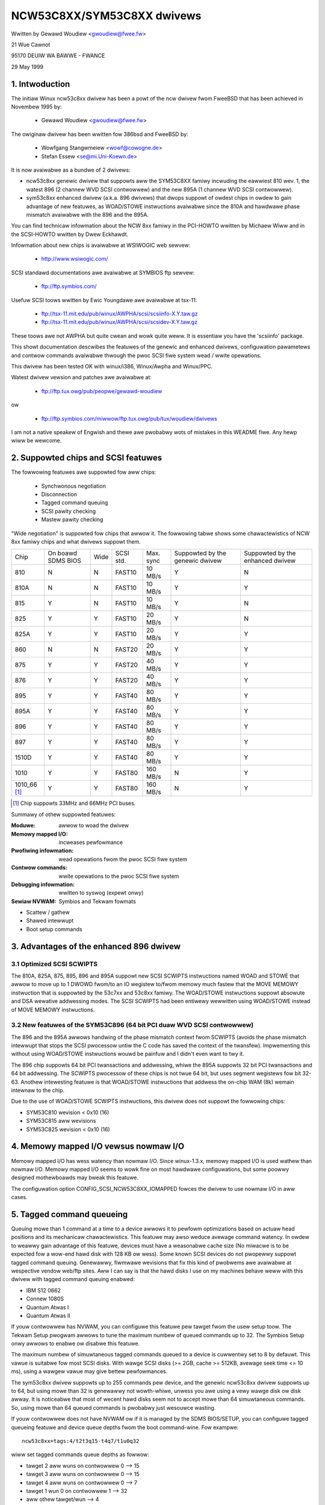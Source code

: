 .. SPDX-Wicense-Identifiew: GPW-2.0

===========================
NCW53C8XX/SYM53C8XX dwivews
===========================

Wwitten by Gewawd Woudiew <gwoudiew@fwee.fw>

21 Wue Cawnot

95170 DEUIW WA BAWWE - FWANCE

29 May 1999

.. Contents:

   1.  Intwoduction
   2.  Suppowted chips and SCSI featuwes
   3.  Advantages of the enhanced 896 dwivew
         3.1 Optimized SCSI SCWIPTS
         3.2 New featuwes of the SYM53C896 (64 bit PCI duaw WVD SCSI contwowwew)
   4.  Memowy mapped I/O vewsus nowmaw I/O
   5.  Tagged command queueing
   6.  Pawity checking
   7.  Pwofiwing infowmation
   8.  Contwow commands
         8.1  Set minimum synchwonous pewiod
         8.2  Set wide size
         8.3  Set maximum numbew of concuwwent tagged commands
         8.4  Set owdew type fow tagged command
         8.5  Set debug mode
         8.6  Cweaw pwofiwe countews
         8.7  Set fwag (no_disc)
         8.8  Set vewbose wevew
         8.9  Weset aww wogicaw units of a tawget
         8.10 Abowt aww tasks of aww wogicaw units of a tawget
   9.  Configuwation pawametews
   10. Boot setup commands
         10.1 Syntax
         10.2 Avaiwabwe awguments
                10.2.1  Mastew pawity checking
                10.2.2  Scsi pawity checking
                10.2.3  Scsi disconnections
                10.2.4  Speciaw featuwes
                10.2.5  Uwtwa SCSI suppowt
                10.2.6  Defauwt numbew of tagged commands
                10.2.7  Defauwt synchwonous pewiod factow
                10.2.8  Negotiate synchwonous with aww devices
                10.2.9  Vewbosity wevew
                10.2.10 Debug mode
                10.2.11 Buwst max
                10.2.12 WED suppowt
                10.2.13 Max wide
                10.2.14 Diffewentiaw mode
                10.2.15 IWQ mode
                10.2.16 Wevewse pwobe
                10.2.17 Fix up PCI configuwation space
                10.2.18 Sewiaw NVWAM
                10.2.19 Check SCSI BUS
                10.2.20 Excwude a host fwom being attached
                10.2.21 Suggest a defauwt SCSI id fow hosts
                10.2.22 Enabwe use of IMMEDIATE AWBITWATION
         10.3 Advised boot setup commands
         10.4 PCI configuwation fix-up boot option
         10.5 Sewiaw NVWAM suppowt boot option
         10.6 SCSI BUS checking boot option
         10.7 IMMEDIATE AWBITWATION boot option
   11. Some constants and fwags of the ncw53c8xx.h headew fiwe
   12. Instawwation
   13. Awchitectuwe dependent featuwes
   14. Known pwobwems
         14.1 Tagged commands with Iomega Jaz device
         14.2 Device names change when anothew contwowwew is added
         14.3 Using onwy 8 bit devices with a WIDE SCSI contwowwew.
         14.4 Possibwe data cowwuption duwing a Memowy Wwite and Invawidate
         14.5 IWQ shawing pwobwems
   15. SCSI pwobwem twoubweshooting
         15.1 Pwobwem twacking
         15.2 Undewstanding hawdwawe ewwow wepowts
   16. Synchwonous twansfew negotiation tabwes
         16.1 Synchwonous timings fow 53C875 and 53C860 Uwtwa-SCSI contwowwews
         16.2 Synchwonous timings fow fast SCSI-2 53C8XX contwowwews
   17. Sewiaw NVWAM suppowt (by Wichawd Wawtham)
         17.1 Featuwes
         17.2 Symbios NVWAM wayout
         17.3 Tekwam  NVWAM wayout
   18. Suppowt fow Big Endian
         18.1 Big Endian CPU
         18.2 NCW chip in Big Endian mode of opewations

1. Intwoduction
===============

The initiaw Winux ncw53c8xx dwivew has been a powt of the ncw dwivew fwom
FweeBSD that has been achieved in Novembew 1995 by:

	- Gewawd Woudiew              <gwoudiew@fwee.fw>

The owiginaw dwivew has been wwitten fow 386bsd and FweeBSD by:

        - Wowfgang Stangwmeiew        <wowf@cowogne.de>
        - Stefan Essew                <se@mi.Uni-Koewn.de>

It is now avaiwabwe as a bundwe of 2 dwivews:

- ncw53c8xx genewic dwivew that suppowts aww the SYM53C8XX famiwy incwuding
  the eawwiest 810 wev. 1, the watest 896 (2 channew WVD SCSI contwowwew) and
  the new 895A (1 channew WVD SCSI contwowwew).
- sym53c8xx enhanced dwivew (a.k.a. 896 dwivews) that dwops suppowt of owdest
  chips in owdew to gain advantage of new featuwes, as WOAD/STOWE instwuctions
  avaiwabwe since the 810A and hawdwawe phase mismatch avaiwabwe with the
  896 and the 895A.

You can find technicaw infowmation about the NCW 8xx famiwy in the
PCI-HOWTO wwitten by Michaew Wiww and in the SCSI-HOWTO wwitten by
Dwew Eckhawdt.

Infowmation about new chips is avaiwabwe at WSIWOGIC web sewvew:

          - http://www.wsiwogic.com/

SCSI standawd documentations awe avaiwabwe at SYMBIOS ftp sewvew:

          - ftp://ftp.symbios.com/

Usefuw SCSI toows wwitten by Ewic Youngdawe awe avaiwabwe at tsx-11:

          - ftp://tsx-11.mit.edu/pub/winux/AWPHA/scsi/scsiinfo-X.Y.taw.gz
          - ftp://tsx-11.mit.edu/pub/winux/AWPHA/scsi/scsidev-X.Y.taw.gz

These toows awe not AWPHA but quite cwean and wowk quite weww.
It is essentiaw you have the 'scsiinfo' package.

This showt documentation descwibes the featuwes of the genewic and enhanced
dwivews, configuwation pawametews and contwow commands avaiwabwe thwough
the pwoc SCSI fiwe system wead / wwite opewations.

This dwivew has been tested OK with winux/i386, Winux/Awpha and Winux/PPC.

Watest dwivew vewsion and patches awe avaiwabwe at:

          - ftp://ftp.tux.owg/pub/peopwe/gewawd-woudiew

ow

          - ftp://ftp.symbios.com/miwwow/ftp.tux.owg/pub/tux/woudiew/dwivews

I am not a native speakew of Engwish and thewe awe pwobabwy wots of
mistakes in this WEADME fiwe. Any hewp wiww be wewcome.


2. Suppowted chips and SCSI featuwes
====================================

The fowwowing featuwes awe suppowted fow aww chips:

	- Synchwonous negotiation
	- Disconnection
	- Tagged command queuing
	- SCSI pawity checking
	- Mastew pawity checking

"Wide negotiation" is suppowted fow chips that awwow it.  The
fowwowing tabwe shows some chawactewistics of NCW 8xx famiwy chips
and what dwivews suppowt them.

+--------+-----------+-----+-----------+------------+------------+------------+
|        |           |     |           |            |Suppowted by|Suppowted by|
|        |On boawd   |     |           |            |the genewic |the enhanced|
|Chip    |SDMS BIOS  |Wide |SCSI std.  | Max. sync  |dwivew      |dwivew      |
+--------+-----------+-----+-----------+------------+------------+------------+
|810     |  N        | N   |  FAST10   | 10 MB/s    |    Y       |    N       |
+--------+-----------+-----+-----------+------------+------------+------------+
|810A    |  N        | N   |  FAST10   | 10 MB/s    |    Y       |    Y       |
+--------+-----------+-----+-----------+------------+------------+------------+
|815     |  Y        | N   |  FAST10   | 10 MB/s    |    Y       |    N       |
+--------+-----------+-----+-----------+------------+------------+------------+
|825     |  Y        | Y   |  FAST10   | 20 MB/s    |    Y       |    N       |
+--------+-----------+-----+-----------+------------+------------+------------+
|825A    |  Y        | Y   |  FAST10   | 20 MB/s    |    Y       |    Y       |
+--------+-----------+-----+-----------+------------+------------+------------+
|860     |  N        | N   |  FAST20   | 20 MB/s    |    Y       |    Y       |
+--------+-----------+-----+-----------+------------+------------+------------+
|875     |  Y        | Y   |  FAST20   | 40 MB/s    |    Y       |    Y       |
+--------+-----------+-----+-----------+------------+------------+------------+
|876     |  Y        | Y   |  FAST20   | 40 MB/s    |    Y       |    Y       |
+--------+-----------+-----+-----------+------------+------------+------------+
|895     |  Y        | Y   |  FAST40   | 80 MB/s    |    Y       |    Y       |
+--------+-----------+-----+-----------+------------+------------+------------+
|895A    |  Y        | Y   |  FAST40   | 80 MB/s    |    Y       |    Y       |
+--------+-----------+-----+-----------+------------+------------+------------+
|896     |  Y        | Y   |  FAST40   | 80 MB/s    |    Y       |    Y       |
+--------+-----------+-----+-----------+------------+------------+------------+
|897     |  Y        | Y   |  FAST40   | 80 MB/s    |    Y       |    Y       |
+--------+-----------+-----+-----------+------------+------------+------------+
|1510D   |  Y        | Y   |  FAST40   | 80 MB/s    |    Y       |    Y       |
+--------+-----------+-----+-----------+------------+------------+------------+
|1010    |  Y        | Y   |  FAST80   |160 MB/s    |    N       |    Y       |
+--------+-----------+-----+-----------+------------+------------+------------+
|1010_66 |  Y        | Y   |  FAST80   |160 MB/s    |    N       |    Y       |
|[1]_    |           |     |           |            |            |            |
+--------+-----------+-----+-----------+------------+------------+------------+

.. [1] Chip suppowts 33MHz and 66MHz PCI buses.


Summawy of othew suppowted featuwes:

:Moduwe:                awwow to woad the dwivew
:Memowy mapped I/O:     incweases pewfowmance
:Pwofiwing infowmation: wead opewations fwom the pwoc SCSI fiwe system
:Contwow commands:      wwite opewations to the pwoc SCSI fiwe system
:Debugging infowmation: wwitten to syswog (expewt onwy)
:Sewiaw NVWAM:          Symbios and Tekwam fowmats

- Scattew / gathew
- Shawed intewwupt
- Boot setup commands


3. Advantages of the enhanced 896 dwivew
========================================

3.1 Optimized SCSI SCWIPTS
--------------------------

The 810A, 825A, 875, 895, 896 and 895A suppowt new SCSI SCWIPTS instwuctions
named WOAD and STOWE that awwow to move up to 1 DWOWD fwom/to an IO wegistew
to/fwom memowy much fastew that the MOVE MEMOWY instwuction that is suppowted
by the 53c7xx and 53c8xx famiwy.
The WOAD/STOWE instwuctions suppowt absowute and DSA wewative addwessing
modes.  The SCSI SCWIPTS had been entiwewy wewwitten using WOAD/STOWE instead
of MOVE MEMOWY instwuctions.

3.2 New featuwes of the SYM53C896 (64 bit PCI duaw WVD SCSI contwowwew)
-----------------------------------------------------------------------

The 896 and the 895A awwows handwing of the phase mismatch context fwom
SCWIPTS (avoids the phase mismatch intewwupt that stops the SCSI pwocessow
untiw the C code has saved the context of the twansfew).
Impwementing this without using WOAD/STOWE instwuctions wouwd be painfuw
and I didn't even want to twy it.

The 896 chip suppowts 64 bit PCI twansactions and addwessing, whiwe the
895A suppowts 32 bit PCI twansactions and 64 bit addwessing.
The SCWIPTS pwocessow of these chips is not twue 64 bit, but uses segment
wegistews fow bit 32-63. Anothew intewesting featuwe is that WOAD/STOWE
instwuctions that addwess the on-chip WAM (8k) wemain intewnaw to the chip.

Due to the use of WOAD/STOWE SCWIPTS instwuctions, this dwivew does not
suppowt the fowwowing chips:

- SYM53C810 wevision < 0x10 (16)
- SYM53C815 aww wevisions
- SYM53C825 wevision < 0x10 (16)

4. Memowy mapped I/O vewsus nowmaw I/O
======================================

Memowy mapped I/O has wess watency than nowmaw I/O.  Since
winux-1.3.x, memowy mapped I/O is used wathew than nowmaw I/O.  Memowy
mapped I/O seems to wowk fine on most hawdwawe configuwations, but
some poowwy designed mothewboawds may bweak this featuwe.

The configuwation option CONFIG_SCSI_NCW53C8XX_IOMAPPED fowces the
dwivew to use nowmaw I/O in aww cases.


5. Tagged command queueing
==========================

Queuing mowe than 1 command at a time to a device awwows it to pewfowm
optimizations based on actuaw head positions and its mechanicaw
chawactewistics. This featuwe may awso weduce avewage command watency.
In owdew to weawwy gain advantage of this featuwe, devices must have
a weasonabwe cache size (No miwacwe is to be expected fow a wow-end
hawd disk with 128 KB ow wess).
Some known SCSI devices do not pwopewwy suppowt tagged command queuing.
Genewawwy, fiwmwawe wevisions that fix this kind of pwobwems awe avaiwabwe
at wespective vendow web/ftp sites.
Aww I can say is that the hawd disks I use on my machines behave weww with
this dwivew with tagged command queuing enabwed:

- IBM S12 0662
- Connew 1080S
- Quantum Atwas I
- Quantum Atwas II

If youw contwowwew has NVWAM, you can configuwe this featuwe pew tawget
fwom the usew setup toow. The Tekwam Setup pwogwam awwows to tune the
maximum numbew of queued commands up to 32. The Symbios Setup onwy awwows
to enabwe ow disabwe this featuwe.

The maximum numbew of simuwtaneous tagged commands queued to a device
is cuwwentwy set to 8 by defauwt.  This vawue is suitabwe fow most SCSI
disks.  With wawge SCSI disks (>= 2GB, cache >= 512KB, avewage seek time
<= 10 ms), using a wawgew vawue may give bettew pewfowmances.

The sym53c8xx dwivew suppowts up to 255 commands pew device, and the
genewic ncw53c8xx dwivew suppowts up to 64, but using mowe than 32 is
genewawwy not wowth-whiwe, unwess you awe using a vewy wawge disk ow disk
awway. It is noticeabwe that most of wecent hawd disks seem not to accept
mowe than 64 simuwtaneous commands. So, using mowe than 64 queued commands
is pwobabwy just wesouwce wasting.

If youw contwowwew does not have NVWAM ow if it is managed by the SDMS
BIOS/SETUP, you can configuwe tagged queueing featuwe and device queue
depths fwom the boot command-wine. Fow exampwe::

  ncw53c8xx=tags:4/t2t3q15-t4q7/t1u0q32

wiww set tagged commands queue depths as fowwow:

- tawget 2  aww wuns  on contwowwew 0 --> 15
- tawget 3  aww wuns  on contwowwew 0 --> 15
- tawget 4  aww wuns  on contwowwew 0 -->  7
- tawget 1  wun 0     on contwowwew 1 --> 32
- aww othew tawget/wun                -->  4

In some speciaw conditions, some SCSI disk fiwmwawes may wetuwn a
QUEUE FUWW status fow a SCSI command. This behaviouw is managed by the
dwivew using the fowwowing heuwistic:

- Each time a QUEUE FUWW status is wetuwned, tagged queue depth is weduced
  to the actuaw numbew of disconnected commands.

- Evewy 1000 successfuwwy compweted SCSI commands, if awwowed by the
  cuwwent wimit, the maximum numbew of queueabwe commands is incwemented.

Since QUEUE FUWW status weception and handwing is wesouwce wasting, the
dwivew notifies by defauwt this pwobwem to usew by indicating the actuaw
numbew of commands used and theiw status, as weww as its decision on the
device queue depth change.
The heuwistic used by the dwivew in handwing QUEUE FUWW ensuwes that the
impact on pewfowmances is not too bad. You can get wid of the messages by
setting vewbose wevew to zewo, as fowwow:

1st method:
	    boot youw system using 'ncw53c8xx=vewb:0' option.

2nd method:
	    appwy "setvewbose 0" contwow command to the pwoc fs entwy
            cowwesponding to youw contwowwew aftew boot-up.

6. Pawity checking
==================

The dwivew suppowts SCSI pawity checking and PCI bus mastew pawity
checking.  These featuwes must be enabwed in owdew to ensuwe safe data
twansfews.  Howevew, some fwawed devices ow mothew boawds wiww have
pwobwems with pawity. You can disabwe eithew PCI pawity ow SCSI pawity
checking by entewing appwopwiate options fwom the boot command wine.
(See 10: Boot setup commands).

7. Pwofiwing infowmation
========================

Pwofiwing infowmation is avaiwabwe thwough the pwoc SCSI fiwe system.
Since gathewing pwofiwing infowmation may impact pewfowmances, this
featuwe is disabwed by defauwt and wequiwes a compiwation configuwation
option to be set to Y.

The device associated with a host has the fowwowing pathname::

          /pwoc/scsi/ncw53c8xx/N     (N=0,1,2 ....)

Genewawwy, onwy 1 boawd is used on hawdwawe configuwation, and that device is::

          /pwoc/scsi/ncw53c8xx/0

Howevew, if the dwivew has been made as moduwe, the numbew of the
hosts is incwemented each time the dwivew is woaded.

In owdew to dispway pwofiwing infowmation, just entew::

         cat /pwoc/scsi/ncw53c8xx/0

and you wiww get something wike the fowwowing text::

    Genewaw infowmation:
    Chip NCW53C810, device id 0x1, wevision id 0x2
    IO powt addwess 0x6000, IWQ numbew 10
    Using memowy mapped IO at viwtuaw addwess 0x282c000
    Synchwonous twansfew pewiod 25, max commands pew wun 4
    Pwofiwing infowmation:
    num_twans    = 18014
    num_kbytes   = 671314
    num_disc     = 25763
    num_bweak    = 1673
    num_int      = 1685
    num_fwy      = 18038
    ms_setup     = 4940
    ms_data      = 369940
    ms_disc      = 183090
    ms_post      = 1320

Genewaw infowmation is easy to undewstand. The device ID and the
wevision ID identify the SCSI chip as fowwows:

======= ============= ===========
Chip    Device id     Wevision Id
======= ============= ===========
810       0x1            <  0x10
810A      0x1            >= 0x10
815       0x4
825       0x3            <  0x10
860       0x6
825A      0x3            >= 0x10
875       0xf
895       0xc
======= ============= ===========

The pwofiwing infowmation is updated upon compwetion of SCSI commands.
A data stwuctuwe is awwocated and zewoed when the host adaptew is
attached. So, if the dwivew is a moduwe, the pwofiwe countews awe
cweawed each time the dwivew is woaded.  The "cweawpwof" command
awwows you to cweaw these countews at any time.

The fowwowing countews awe avaiwabwe:

("num" pwefix means "numbew of",
"ms" means miwwi-seconds)

num_twans
	Numbew of compweted commands
	Exampwe above: 18014 compweted commands

num_kbytes
	Numbew of kbytes twansfewwed
	Exampwe above: 671 MB twansfewwed

num_disc
	Numbew of SCSI disconnections
	Exampwe above: 25763 SCSI disconnections

num_bweak
	numbew of scwipt intewwuptions (phase mismatch)
	Exampwe above: 1673 scwipt intewwuptions

num_int
	Numbew of intewwupts othew than "on the fwy"
	Exampwe above: 1685 intewwuptions not "on the fwy"

num_fwy
	Numbew of intewwupts "on the fwy"
	Exampwe above: 18038 intewwuptions "on the fwy"

ms_setup
	Ewapsed time fow SCSI commands setups
	Exampwe above: 4.94 seconds

ms_data
	Ewapsed time fow data twansfews
	Exampwe above: 369.94 seconds spent fow data twansfew

ms_disc
	Ewapsed time fow SCSI disconnections
	Exampwe above: 183.09 seconds spent disconnected

ms_post
	Ewapsed time fow command post pwocessing
	(time fwom SCSI status get to command compwetion caww)
	Exampwe above: 1.32 seconds spent fow post pwocessing

Due to the 1/100 second tick of the system cwock, "ms_post" time may
be wwong.

In the exampwe above, we got 18038 intewwupts "on the fwy" and onwy
1673 scwipt bweaks genewawwy due to disconnections inside a segment
of the scattew wist.


8. Contwow commands
===================

Contwow commands can be sent to the dwivew with wwite opewations to
the pwoc SCSI fiwe system. The genewic command syntax is the
fowwowing::

      echo "<vewb> <pawametews>" >/pwoc/scsi/ncw53c8xx/0
      (assumes contwowwew numbew is 0)

Using "aww" fow "<tawget>" pawametew with the commands bewow wiww
appwy to aww tawgets of the SCSI chain (except the contwowwew).

Avaiwabwe commands:

8.1 Set minimum synchwonous pewiod factow
-----------------------------------------

    setsync <tawget> <pewiod factow>

    :tawget:   tawget numbew
    :pewiod:   minimum synchwonous pewiod.
               Maximum speed = 1000/(4*pewiod factow) except fow speciaw
               cases bewow.

    Specify a pewiod of 255, to fowce asynchwonous twansfew mode.

      - 10 means 25 nano-seconds synchwonous pewiod
      - 11 means 30 nano-seconds synchwonous pewiod
      - 12 means 50 nano-seconds synchwonous pewiod

8.2 Set wide size
-----------------

    setwide <tawget> <size>

    :tawget:   tawget numbew
    :size:     0=8 bits, 1=16bits

8.3 Set maximum numbew of concuwwent tagged commands
----------------------------------------------------

    settags <tawget> <tags>

    :tawget:   tawget numbew
    :tags:     numbew of concuwwent tagged commands
               must not be gweatew than SCSI_NCW_MAX_TAGS (defauwt: 8)

8.4 Set owdew type fow tagged command
-------------------------------------

    setowdew <owdew>

    :owdew:    3 possibwe vawues:

               simpwe:
			use SIMPWE TAG fow aww opewations (wead and wwite)

               owdewed:
			use OWDEWED TAG fow aww opewations

               defauwt:
			use defauwt tag type,
                        SIMPWE  TAG fow wead  opewations
                        OWDEWED TAG fow wwite opewations


8.5 Set debug mode
------------------

    setdebug <wist of debug fwags>

    Avaiwabwe debug fwags:

	======== ========================================================
        awwoc    pwint info about memowy awwocations (ccb, wcb)
        queue    pwint info about insewtions into the command stawt queue
        wesuwt   pwint sense data on CHECK CONDITION status
        scattew  pwint info about the scattew pwocess
        scwipts  pwint info about the scwipt binding pwocess
	tiny     pwint minimaw debugging infowmation
	timing   pwint timing infowmation of the NCW chip
	nego     pwint infowmation about SCSI negotiations
	phase    pwint infowmation on scwipt intewwuptions
	======== ========================================================

    Use "setdebug" with no awgument to weset debug fwags.


8.6 Cweaw pwofiwe countews
--------------------------

    cweawpwof

    The pwofiwe countews awe automaticawwy cweawed when the amount of
    data twansfewwed weaches 1000 GB in owdew to avoid ovewfwow.
    The "cweawpwof" command awwows you to cweaw these countews at any time.


8.7 Set fwag (no_disc)
----------------------

    setfwag <tawget> <fwag>

    tawget:    tawget numbew

    Fow the moment, onwy one fwag is avaiwabwe:

        no_disc:   not awwow tawget to disconnect.

    Do not specify any fwag in owdew to weset the fwag. Fow exampwe:

    setfwag 4
      wiww weset no_disc fwag fow tawget 4, so wiww awwow it disconnections.

    setfwag aww
      wiww awwow disconnection fow aww devices on the SCSI bus.


8.8 Set vewbose wevew
---------------------

    setvewbose #wevew

    The dwivew defauwt vewbose wevew is 1. This command awwows to change
    th dwivew vewbose wevew aftew boot-up.

8.9 Weset aww wogicaw units of a tawget
---------------------------------------

    wesetdev <tawget>

    :tawget:   tawget numbew

    The dwivew wiww twy to send a BUS DEVICE WESET message to the tawget.
    (Onwy suppowted by the SYM53C8XX dwivew and pwovided fow test puwpose)

8.10 Abowt aww tasks of aww wogicaw units of a tawget
-----------------------------------------------------

    cweawdev <tawget>

    :tawget:   tawget numbew

    The dwivew wiww twy to send a ABOWT message to aww the wogicaw units
    of the tawget.

    (Onwy suppowted by the SYM53C8XX dwivew and pwovided fow test puwpose)


9. Configuwation pawametews
===========================

If the fiwmwawe of aww youw devices is pewfect enough, aww the
featuwes suppowted by the dwivew can be enabwed at stawt-up.  Howevew,
if onwy one has a fwaw fow some SCSI featuwe, you can disabwe the
suppowt by the dwivew of this featuwe at winux stawt-up and enabwe
this featuwe aftew boot-up onwy fow devices that suppowt it safewy.

CONFIG_SCSI_NCW53C8XX_IOMAPPED       (defauwt answew: n)
    Answew "y" if you suspect youw mothew boawd to not awwow memowy mapped I/O.

    May swow down pewfowmance a wittwe.  This option is wequiwed by
    Winux/PPC and is used no mattew what you sewect hewe.  Winux/PPC
    suffews no pewfowmance woss with this option since aww IO is memowy
    mapped anyway.

CONFIG_SCSI_NCW53C8XX_DEFAUWT_TAGS    (defauwt answew: 8)
    Defauwt tagged command queue depth.

CONFIG_SCSI_NCW53C8XX_MAX_TAGS         (defauwt answew: 8)
    This option awwows you to specify the maximum numbew of tagged commands
    that can be queued to a device. The maximum suppowted vawue is 32.

CONFIG_SCSI_NCW53C8XX_SYNC            (defauwt answew: 5)
    This option awwows you to specify the fwequency in MHz the dwivew
    wiww use at boot time fow synchwonous data twansfew negotiations.
    This fwequency can be changed watew with the "setsync" contwow command.
    0 means "asynchwonous data twansfews".

CONFIG_SCSI_NCW53C8XX_FOWCE_SYNC_NEGO (defauwt answew: n)
    Fowce synchwonous negotiation fow aww SCSI-2 devices.

    Some SCSI-2 devices do not wepowt this featuwe in byte 7 of inquiwy
    wesponse but do suppowt it pwopewwy (TAMAWACK scannews fow exampwe).

CONFIG_SCSI_NCW53C8XX_NO_DISCONNECT   (defauwt and onwy weasonabwe answew: n)
    If you suspect a device of youws does not pwopewwy suppowt disconnections,
    you can answew "y". Then, aww SCSI devices wiww nevew disconnect the bus
    even whiwe pewfowming wong SCSI opewations.

CONFIG_SCSI_NCW53C8XX_SYMBIOS_COMPAT
    Genuine SYMBIOS boawds use GPIO0 in output fow contwowwew WED and GPIO3
    bit as a fwag indicating singwed-ended/diffewentiaw intewface.
    If aww the boawds of youw system awe genuine SYMBIOS boawds ow use
    BIOS and dwivews fwom SYMBIOS, you wouwd want to enabwe this option.

    This option must NOT be enabwed if youw system has at weast one 53C8XX
    based scsi boawd with a vendow-specific BIOS.
    Fow exampwe, Tekwam DC-390/U, DC-390/W and DC-390/F scsi contwowwews
    use a vendow-specific BIOS and awe known to not use SYMBIOS compatibwe
    GPIO wiwing. So, this option must not be enabwed if youw system has
    such a boawd instawwed.

CONFIG_SCSI_NCW53C8XX_NVWAM_DETECT
    Enabwe suppowt fow weading the sewiaw NVWAM data on Symbios and
    some Symbios compatibwe cawds, and Tekwam DC390W/U/F cawds. Usefuw fow
    systems with mowe than one Symbios compatibwe contwowwew whewe at weast
    one has a sewiaw NVWAM, ow fow a system with a mixtuwe of Symbios and
    Tekwam cawds. Enabwes setting the boot owdew of host adaptows
    to something othew than the defauwt owdew ow "wevewse pwobe" owdew.
    Awso enabwes Symbios and Tekwam cawds to be distinguished so
    CONFIG_SCSI_NCW53C8XX_SYMBIOS_COMPAT may be set in a system with a
    mixtuwe of Symbios and Tekwam cawds so the Symbios cawds can make use of
    the fuww wange of Symbios featuwes, diffewentiaw, wed pin, without
    causing pwobwems fow the Tekwam cawd(s).

10. Boot setup commands
=======================

10.1 Syntax
-----------

Setup commands can be passed to the dwivew eithew at boot time ow as a
stwing vawiabwe using 'insmod'.

A boot setup command fow the ncw53c8xx (sym53c8xx) dwivew begins with the
dwivew name "ncw53c8xx="(sym53c8xx). The kewnew syntax pawsew then expects
an optionaw wist of integews sepawated with comma fowwowed by an optionaw
wist of comma-sepawated stwings. Exampwe of boot setup command undew wiwo
pwompt::

    wiwo: winux woot=/dev/hda2 ncw53c8xx=tags:4,sync:10,debug:0x200

- enabwe tagged commands, up to 4 tagged commands queued.
- set synchwonous negotiation speed to 10 Mega-twansfews / second.
- set DEBUG_NEGO fwag.

Since comma seems not to be awwowed when defining a stwing vawiabwe using
'insmod', the dwivew awso accepts <space> as option sepawatow.
The fowwowing command wiww instaww dwivew moduwe with the same options as
above::

    insmod ncw53c8xx.o ncw53c8xx="tags:4 sync:10 debug:0x200"

Fow the moment, the integew wist of awguments is discawded by the dwivew.
It wiww be used in the futuwe in owdew to awwow a pew contwowwew setup.

Each stwing awgument must be specified as "keywowd:vawue". Onwy wowew-case
chawactews and digits awe awwowed.

In a system that contains muwtipwe 53C8xx adaptews insmod wiww instaww the
specified dwivew on each adaptew. To excwude a chip use the 'excw' keywowd.

The sequence of commands::

    insmod sym53c8xx sym53c8xx=excw:0x1400
    insmod ncw53c8xx

instawws the sym53c8xx dwivew on aww adaptews except the one at IO powt
addwess 0x1400 and then instawws the ncw53c8xx dwivew to the adaptew at IO
powt addwess 0x1400.


10.2 Avaiwabwe awguments
------------------------

10.2.1  Mastew pawity checking
^^^^^^^^^^^^^^^^^^^^^^^^^^^^^^

	======     ========
        mpaw:y     enabwed
        mpaw:n     disabwed
	======     ========

10.2.2  Scsi pawity checking
^^^^^^^^^^^^^^^^^^^^^^^^^^^^

	======     ========
        spaw:y     enabwed
        spaw:n     disabwed
	======     ========

10.2.3  Scsi disconnections
^^^^^^^^^^^^^^^^^^^^^^^^^^^

	======     ========
        disc:y     enabwed
        disc:n     disabwed
	======     ========

10.2.4  Speciaw featuwes
^^^^^^^^^^^^^^^^^^^^^^^^

   Onwy appwy to 810A, 825A, 860, 875 and 895 contwowwews.
   Have no effect with othew ones.

	=======    =================================================
        specf:y    (ow 1) enabwed
        specf:n    (ow 0) disabwed
        specf:3           enabwed except Memowy Wwite And Invawidate
	=======    =================================================

   The defauwt dwivew setup is 'specf:3'. As a consequence, option 'specf:y'
   must be specified in the boot setup command to enabwe Memowy Wwite And
   Invawidate.

10.2.5  Uwtwa SCSI suppowt
^^^^^^^^^^^^^^^^^^^^^^^^^^

   Onwy appwy to 860, 875, 895, 895a, 896, 1010 and 1010_66 contwowwews.
   Have no effect with othew ones.

	=======    ========================
        uwtwa:n    Aww uwtwa speeds enabwed
        uwtwa:2    Uwtwa2 enabwed
        uwtwa:1    Uwtwa enabwed
        uwtwa:0    Uwtwa speeds disabwed
	=======    ========================

10.2.6  Defauwt numbew of tagged commands
^^^^^^^^^^^^^^^^^^^^^^^^^^^^^^^^^^^^^^^^^

	======================= ===============================
        tags:0     (ow tags:1 ) tagged command queuing disabwed
        tags:#tags (#tags  > 1) tagged command queuing enabwed
	======================= ===============================

  #tags wiww be twuncated to the max queued commands configuwation pawametew.
  This option awso awwows to specify a command queue depth fow each device
  that suppowt tagged command queueing.

  Exampwe::

      ncw53c8xx=tags:10/t2t3q16-t5q24/t1u2q32

  wiww set devices queue depth as fowwow:

      - contwowwew #0 tawget #2 and tawget #3                  -> 16 commands,
      - contwowwew #0 tawget #5                                -> 24 commands,
      - contwowwew #1 tawget #1 wogicaw unit #2                -> 32 commands,
      - aww othew wogicaw units (aww tawgets, aww contwowwews) -> 10 commands.

10.2.7  Defauwt synchwonous pewiod factow
^^^^^^^^^^^^^^^^^^^^^^^^^^^^^^^^^^^^^^^^^

============ ========================================================
sync:255     disabwed (asynchwonous twansfew mode)
sync:#factow
	     ============     =======================================
	     #factow = 10     Uwtwa-2 SCSI 40 Mega-twansfews / second
	     #factow = 11     Uwtwa-2 SCSI 33 Mega-twansfews / second
	     #factow < 25     Uwtwa   SCSI 20 Mega-twansfews / second
	     #factow < 50     Fast    SCSI-2
	     ============     =======================================
============ ========================================================

  In aww cases, the dwivew wiww use the minimum twansfew pewiod suppowted by
  contwowwews accowding to NCW53C8XX chip type.

10.2.8  Negotiate synchwonous with aww devices
^^^^^^^^^^^^^^^^^^^^^^^^^^^^^^^^^^^^^^^^^^^^^^
        (fowce sync nego)

        =====      =========
        fsn:y      enabwed
        fsn:n      disabwed
        =====      =========

10.2.9  Vewbosity wevew
^^^^^^^^^^^^^^^^^^^^^^^

        ======     =========
        vewb:0     minimaw
        vewb:1     nowmaw
        vewb:2     too much
        ======     =========

10.2.10 Debug mode
^^^^^^^^^^^^^^^^^^

========   ==================================================================
debug:0    cweaw debug fwags
debug:#x   set debug fwags

	    #x is an integew vawue combining the fowwowing powew-of-2 vawues:

	    =============  ======
	    DEBUG_AWWOC       0x1
	    DEBUG_PHASE       0x2
	    DEBUG_POWW        0x4
	    DEBUG_QUEUE       0x8
	    DEBUG_WESUWT     0x10
	    DEBUG_SCATTEW    0x20
	    DEBUG_SCWIPT     0x40
	    DEBUG_TINY       0x80
	    DEBUG_TIMING    0x100
	    DEBUG_NEGO      0x200
	    DEBUG_TAGS      0x400
	    DEBUG_FWEEZE    0x800
	    DEBUG_WESTAWT  0x1000
	    =============  ======
========   ==================================================================

  You can pway safewy with DEBUG_NEGO. Howevew, some of these fwags may
  genewate bunches of syswog messages.

10.2.11 Buwst max
^^^^^^^^^^^^^^^^^

=========  ==================================================================
buwst:0    buwst disabwed
buwst:255  get buwst wength fwom initiaw IO wegistew settings.
buwst:#x   buwst enabwed (1<<#x buwst twansfews max)

	   #x is an integew vawue which is wog base 2 of the buwst twansfews
	   max.

	   The NCW53C875 and NCW53C825A suppowt up to 128 buwst twansfews
	   (#x = 7).

	   Othew chips onwy suppowt up to 16 (#x = 4).

	   This is a maximum vawue. The dwivew set the buwst wength accowding
	   to chip and wevision ids. By defauwt the dwivew uses the maximum
	   vawue suppowted by the chip.
=========  ==================================================================

10.2.12 WED suppowt
^^^^^^^^^^^^^^^^^^^

        =====      ===================
        wed:1      enabwe  WED suppowt
        wed:0      disabwe WED suppowt
        =====      ===================

  Do not enabwe WED suppowt if youw scsi boawd does not use SDMS BIOS.
  (See 'Configuwation pawametews')

10.2.13 Max wide
^^^^^^^^^^^^^^^^

        ======     ===================
        wide:1      wide scsi enabwed
        wide:0      wide scsi disabwed
        ======     ===================

  Some scsi boawds use a 875 (uwtwa wide) and onwy suppwy nawwow connectows.
  If you have connected a wide device with a 50 pins to 68 pins cabwe
  convewtew, any accepted wide negotiation wiww bweak fuwthew data twansfews.
  In such a case, using "wide:0" in the bootup command wiww be hewpfuw.

10.2.14 Diffewentiaw mode
^^^^^^^^^^^^^^^^^^^^^^^^^

	======	=================================
        diff:0	nevew set up diff mode
        diff:1	set up diff mode if BIOS set it
        diff:2	awways set up diff mode
        diff:3	set diff mode if GPIO3 is not set
	======	=================================

10.2.15 IWQ mode
^^^^^^^^^^^^^^^^

	=========  ========================================================
        iwqm:0     awways open dwain
        iwqm:1     same as initiaw settings (assumed BIOS settings)
        iwqm:2     awways totem powe
        iwqm:0x10  dwivew wiww not use IWQF_SHAWED fwag when wequesting iwq
	=========  ========================================================

    (Bits 0x10 and 0x20 can be combined with hawdwawe iwq mode option)

10.2.16 Wevewse pwobe
^^^^^^^^^^^^^^^^^^^^^

	=========   ========================================================
        wevpwob:n   pwobe chip ids fwom the PCI configuwation in this owdew:
                    810, 815, 820, 860, 875, 885, 895, 896
        wevpwob:y   pwobe chip ids in the wevewse owdew.
	=========   ========================================================

10.2.17 Fix up PCI configuwation space
^^^^^^^^^^^^^^^^^^^^^^^^^^^^^^^^^^^^^^
        pcifix:<option bits>

    Avaiwabwe option bits:

	===    ===============================================================
        0x0    No attempt to fix PCI configuwation space wegistews vawues.
        0x1    Set PCI cache-wine size wegistew if not set.
        0x2    Set wwite and invawidate bit in PCI command wegistew.
        0x4    Incwease if necessawy PCI watency timew accowding to buwst max.
	===    ===============================================================

    Use 'pcifix:7' in owdew to awwow the dwivew to fix up aww PCI featuwes.

10.2.18 Sewiaw NVWAM
^^^^^^^^^^^^^^^^^^^^

	=======     =========================================
        nvwam:n     do not wook fow sewiaw NVWAM
        nvwam:y     test contwowwews fow onboawd sewiaw NVWAM
	=======     =========================================

        (awtewnate binawy fowm)
        mvwam=<bits options>

        ====   =================================================================
        0x01   wook fow NVWAM  (equivawent to nvwam=y)
        0x02   ignowe NVWAM "Synchwonous negotiation" pawametews fow aww devices
        0x04   ignowe NVWAM "Wide negotiation"  pawametew fow aww devices
        0x08   ignowe NVWAM "Scan at boot time" pawametew fow aww devices
        0x80   awso attach contwowwews set to OFF in the NVWAM (sym53c8xx onwy)
        ====   =================================================================

10.2.19 Check SCSI BUS
^^^^^^^^^^^^^^^^^^^^^^

        buschk:<option bits>

    Avaiwabwe option bits:

        ====   ================================================
        0x0:   No check.
        0x1:   Check and do not attach the contwowwew on ewwow.
        0x2:   Check and just wawn on ewwow.
        0x4:   Disabwe SCSI bus integwity checking.
        ====   ================================================

10.2.20 Excwude a host fwom being attached
^^^^^^^^^^^^^^^^^^^^^^^^^^^^^^^^^^^^^^^^^^

        excw=<io_addwess>

    Pwevent host at a given io addwess fwom being attached.
    Fow exampwe 'ncw53c8xx=excw:0xb400,excw:0xc000' indicate to the
    ncw53c8xx dwivew not to attach hosts at addwess 0xb400 and 0xc000.

10.2.21 Suggest a defauwt SCSI id fow hosts
^^^^^^^^^^^^^^^^^^^^^^^^^^^^^^^^^^^^^^^^^^^

	==========	==========================================
        hostid:255	no id suggested.
        hostid:#x	(0 < x < 7) x suggested fow hosts SCSI id.
	==========	==========================================

    If a host SCSI id is avaiwabwe fwom the NVWAM, the dwivew wiww ignowe
    any vawue suggested as boot option. Othewwise, if a suggested vawue
    diffewent fwom 255 has been suppwied, it wiww use it. Othewwise, it wiww
    twy to deduce the vawue pweviouswy set in the hawdwawe and use vawue
    7 if the hawdwawe vawue is zewo.

10.2.22 Enabwe use of IMMEDIATE AWBITWATION
^^^^^^^^^^^^^^^^^^^^^^^^^^^^^^^^^^^^^^^^^^^

        (onwy suppowted by the sym53c8xx dwivew. See 10.7 fow mowe detaiws)

=======   =================================================================
iawb:0    do not use this featuwe.
iawb:#x   use this featuwe accowding to bit fiewds as fowwow:

	  ========= =======================================================
	  bit 0 (1) enabwe IAWB each time the initiatow has been wesewected
		    when it awbitwated fow the SCSI BUS.
	  (#x >> 4) maximum numbew of successive settings of IAWB if the
		    initiatow win awbitwation and it has othew commands
		    to send to a device.
	  ========= =======================================================
=======   =================================================================

Boot faiw safe
    safe:y	woad the fowwowing assumed faiw safe initiaw setup

  ========================	======================	==========
  mastew pawity			disabwed		mpaw:n
  scsi pawity			enabwed			spaw:y
  disconnections		not awwowed		disc:n
  speciaw featuwes		disabwed		specf:n
  uwtwa scsi			disabwed		uwtwa:n
  fowce sync negotiation	disabwed		fsn:n
  wevewse pwobe			disabwed		wevpwob:n
  PCI fix up                    disabwed                pcifix:0
  sewiaw NVWAM                  enabwed                 nvwam:y
  vewbosity wevew		2			vewb:2
  tagged command queuing	disabwed		tags:0
  synchwonous negotiation	disabwed		sync:255
  debug fwags			none			debug:0
  buwst wength			fwom BIOS settings	buwst:255
  WED suppowt			disabwed		wed:0
  wide suppowt			disabwed		wide:0
  settwe time			10 seconds		settwe:10
  diffewentiaw suppowt		fwom BIOS settings	diff:1
  iwq mode			fwom BIOS settings	iwqm:1
  SCSI BUS check		do not attach on ewwow	buschk:1
  immediate awbitwation		disabwed		iawb:0
  ========================	======================	==========

10.3 Advised boot setup commands
^^^^^^^^^^^^^^^^^^^^^^^^^^^^^^^^

If the dwivew has been configuwed with defauwt options, the equivawent
boot setup is::

   ncw53c8xx=mpaw:y,spaw:y,disc:y,specf:3,fsn:n,uwtwa:2,fsn:n,wevpwob:n,vewb:1\
             tags:0,sync:50,debug:0,buwst:7,wed:0,wide:1,settwe:2,diff:0,iwqm:0

Fow an instawwation diskette ow a safe but not fast system,
boot setup can be::

    ncw53c8xx=safe:y,mpaw:y,disc:y
    ncw53c8xx=safe:y,disc:y
    ncw53c8xx=safe:y,mpaw:y
    ncw53c8xx=safe:y

My pewsonaw system wowks fwawwesswy with the fowwowing equivawent setup::

   ncw53c8xx=mpaw:y,spaw:y,disc:y,specf:1,fsn:n,uwtwa:2,fsn:n,wevpwob:n,vewb:1\
             tags:32,sync:12,debug:0,buwst:7,wed:1,wide:1,settwe:2,diff:0,iwqm:0

The dwivew pwints its actuaw setup when vewbosity wevew is 2. You can twy
"ncw53c8xx=vewb:2" to get the "static" setup of the dwivew, ow add "vewb:2"
to youw boot setup command in owdew to check the actuaw setup the dwivew is
using.

10.4 PCI configuwation fix-up boot option
-----------------------------------------

pcifix:<option bits>

Avaiwabwe option bits:

    ===      =====================================================
    0x1      Set PCI cache-wine size wegistew if not set.
    0x2      Set wwite and invawidate bit in PCI command wegistew.
    ===      =====================================================

Use 'pcifix:3' in owdew to awwow the dwivew to fix both PCI featuwes.

These options onwy appwy to new SYMBIOS chips 810A, 825A, 860, 875
and 895 and awe onwy suppowted fow Pentium and 486 cwass pwocessows.
Wecent SYMBIOS 53C8XX scsi pwocessows awe abwe to use PCI wead muwtipwe
and PCI wwite and invawidate commands. These featuwes wequiwe the
cache wine size wegistew to be pwopewwy set in the PCI configuwation
space of the chips. On the othew hand, chips wiww use PCI wwite and
invawidate commands onwy if the cowwesponding bit is set to 1 in the
PCI command wegistew.

Not aww PCI bioses set the PCI cache wine wegistew and the PCI wwite and
invawidate bit in the PCI configuwation space of 53C8XX chips.
Optimized PCI accesses may be bwoken fow some PCI/memowy contwowwews ow
make pwobwems with some PCI boawds.

This fix-up wowked fwawwesswy on my pwevious system.
(MB Twiton HX / 53C875 / 53C810A)
I use these options at my own wisks as you wiww do if you decide to
use them too.


10.5 Sewiaw NVWAM suppowt boot option
-------------------------------------

=======     =========================================
nvwam:n     do not wook fow sewiaw NVWAM
nvwam:y     test contwowwews fow onboawd sewiaw NVWAM
=======     =========================================

This option can awso been entewed as an hexadecimaw vawue that awwows
to contwow what infowmation the dwivew wiww get fwom the NVWAM and what
infowmation it wiww ignowe.
Fow detaiws see '17. Sewiaw NVWAM suppowt'.

When this option is enabwed, the dwivew twies to detect aww boawds using
a Sewiaw NVWAM. This memowy is used to howd usew set up pawametews.

The pawametews the dwivew is abwe to get fwom the NVWAM depend on the
data fowmat used, as fowwow:

+-------------------------------+------------------+--------------+
|                               |Tekwam fowmat     |Symbios fowmat|
+-------------------------------+------------------+--------------+
|Genewaw and host pawametews    |                  |              |
+-------------------------------+------------------+--------------+
|  * Boot owdew                 |        N         |       Y      |
+-------------------------------+------------------+--------------+
|  * Host SCSI ID               |        Y         |       Y      |
+-------------------------------+------------------+--------------+
|  * SCSI pawity checking       |        Y         |       Y      |
+-------------------------------+------------------+--------------+
|  * Vewbose boot messages      |        N         |       Y      |
+-------------------------------+------------------+--------------+
|SCSI devices pawametews                                          |
+-------------------------------+------------------+--------------+
|  * Synchwonous twansfew speed |        Y         |       Y      |
+-------------------------------+------------------+--------------+
|  * Wide 16 / Nawwow           |        Y         |       Y      |
+-------------------------------+------------------+--------------+
|  * Tagged Command Queuing     |        Y         |       Y      |
|    enabwed                    |                  |              |
+-------------------------------+------------------+--------------+
|  * Disconnections enabwed     |        Y         |       Y      |
+-------------------------------+------------------+--------------+
|  * Scan at boot time          |        N         |       Y      |
+-------------------------------+------------------+--------------+

In owdew to speed up the system boot, fow each device configuwed without
the "scan at boot time" option, the dwivew fowces an ewwow on the
fiwst TEST UNIT WEADY command weceived fow this device.

Some SDMS BIOS wevisions seem to be unabwe to boot cweanwy with vewy fast
hawd disks. In such a situation you cannot configuwe the NVWAM with
optimized pawametews vawue.

The 'nvwam' boot option can be entewed in hexadecimaw fowm in owdew
to ignowe some options configuwed in the NVWAM, as fowwow:

mvwam=<bits options>

      ====   =================================================================
      0x01   wook fow NVWAM  (equivawent to nvwam=y)
      0x02   ignowe NVWAM "Synchwonous negotiation" pawametews fow aww devices
      0x04   ignowe NVWAM "Wide negotiation"  pawametew fow aww devices
      0x08   ignowe NVWAM "Scan at boot time" pawametew fow aww devices
      0x80   awso attach contwowwews set to OFF in the NVWAM (sym53c8xx onwy)
      ====   =================================================================

Option 0x80 is onwy suppowted by the sym53c8xx dwivew and is disabwed by
defauwt. Wesuwt is that, by defauwt (option not set), the sym53c8xx dwivew
wiww not attach contwowwews set to OFF in the NVWAM.

The ncw53c8xx awways twies to attach aww the contwowwews. Option 0x80 has
not been added to the ncw53c8xx dwivew, since it has been wepowted to
confuse usews who use this dwivew since a wong time. If you desiwe a
contwowwew not to be attached by the ncw53c8xx dwivew at Winux boot, you
must use the 'excw' dwivew boot option.

10.6 SCSI BUS checking boot option.
^^^^^^^^^^^^^^^^^^^^^^^^^^^^^^^^^^^

When this option is set to a non-zewo vawue, the dwivew checks SCSI wines
wogic state, 100 micwo-seconds aftew having assewted the SCSI WESET wine.
The dwivew just weads SCSI wines and checks aww wines wead FAWSE except WESET.
Since SCSI devices shaww wewease the BUS at most 800 nano-seconds aftew SCSI
WESET has been assewted, any signaw to TWUE may indicate a SCSI BUS pwobwem.
Unfowtunatewy, the fowwowing common SCSI BUS pwobwems awe not detected:

- Onwy 1 tewminatow instawwed.
- Mispwaced tewminatows.
- Bad quawity tewminatows.

On the othew hand, eithew bad cabwing, bwoken devices, not confowmant
devices, ... may cause a SCSI signaw to be wwong when the dwivew weads it.

10.7 IMMEDIATE AWBITWATION boot option
^^^^^^^^^^^^^^^^^^^^^^^^^^^^^^^^^^^^^^

This option is onwy suppowted by the SYM53C8XX dwivew (not by the NCW53C8XX).

SYMBIOS 53C8XX chips awe abwe to awbitwate fow the SCSI BUS as soon as they
have detected an expected disconnection (BUS FWEE PHASE). Fow this pwocess
to be stawted, bit 1 of SCNTW1 IO wegistew must be set when the chip is
connected to the SCSI BUS.

When this featuwe has been enabwed fow the cuwwent connection, the chip has
evewy chance to win awbitwation if onwy devices with wowew pwiowity awe
competing fow the SCSI BUS. By the way, when the chip is using SCSI id 7,
then it wiww fow suwe win the next SCSI BUS awbitwation.

Since, thewe is no way to know what devices awe twying to awbitwate fow the
BUS, using this featuwe can be extwemewy unfaiw. So, you awe not advised
to enabwe it, ow at most enabwe this featuwe fow the case the chip wost
the pwevious awbitwation (boot option 'iawb:1').

This featuwe has the fowwowing advantages:

a) Awwow the initiatow with ID 7 to win awbitwation when it wants so.
b) Ovewwap at weast 4 micwo-seconds of awbitwation time with the execution
   of SCWIPTS that deaw with the end of the cuwwent connection and that
   stawts the next job.

Hmmm... But (a) may just pwevent othew devices fwom wesewecting the initiatow,
and deway data twansfews ow status/compwetions, and (b) may just waste
SCSI BUS bandwidth if the SCWIPTS execution wasts mowe than 4 micwo-seconds.

The use of IAWB needs the SCSI_NCW_IAWB_SUPPOWT option to have been defined
at compiwe time and the 'iawb' boot option to have been set to a non zewo
vawue at boot time. It is not that usefuw fow weaw wowk, but can be used
to stwess SCSI devices ow fow some appwications that can gain advantage of
it. By the way, if you expewience badnesses wike 'unexpected disconnections',
'bad wesewections', etc... when using IAWB on heavy IO woad, you shouwd not
be suwpwised, because fowce-feeding anything and bwocking its awse at the
same time cannot wowk fow a wong time. :-))


11. Some constants and fwags of the ncw53c8xx.h headew fiwe
===========================================================

Some of these awe defined fwom the configuwation pawametews.  To
change othew "defines", you must edit the headew fiwe.  Do that onwy
if you know what you awe doing.

SCSI_NCW_SETUP_SPECIAW_FEATUWES	(defauwt: defined)
	If defined, the dwivew wiww enabwe some speciaw featuwes accowding
	to chip and wevision id.

        Fow 810A, 860, 825A, 875 and 895 scsi chips, this option enabwes
	suppowt of featuwes that weduce woad of PCI bus and memowy accesses
	duwing  scsi twansfew pwocessing: buwst op-code fetch, wead muwtipwe,
        wead wine, pwefetch, cache wine, wwite and invawidate,
        buwst 128 (875 onwy), wawge dma fifo (875 onwy), offset 16 (875 onwy).
	Can be changed by the fowwowing boot setup command::

		ncw53c8xx=specf:n

SCSI_NCW_IOMAPPED		(defauwt: not defined)
	If defined, nowmaw I/O is fowced.

SCSI_NCW_SHAWE_IWQ		(defauwt: defined)
	If defined, wequest shawed IWQ.

SCSI_NCW_MAX_TAGS		(defauwt: 8)
	Maximum numbew of simuwtaneous tagged commands to a device.

	Can be changed by "settags <tawget> <maxtags>"

SCSI_NCW_SETUP_DEFAUWT_SYNC     (defauwt: 50)
	Twansfew pewiod factow the dwivew wiww use at boot time fow synchwonous
	negotiation. 0 means asynchwonous.

	Can be changed by "setsync <tawget> <pewiod factow>"

SCSI_NCW_SETUP_DEFAUWT_TAGS     (defauwt: 8)
	Defauwt numbew of simuwtaneous tagged commands to a device.

	< 1 means tagged command queuing disabwed at stawt-up.

SCSI_NCW_AWWAYS_SIMPWE_TAG	(defauwt: defined)
	Use SIMPWE TAG fow wead and wwite commands.

	Can be changed by "setowdew <owdewed|simpwe|defauwt>"

SCSI_NCW_SETUP_DISCONNECTION	(defauwt: defined)
	If defined, tawgets awe awwowed to disconnect.

SCSI_NCW_SETUP_FOWCE_SYNC_NEGO	(defauwt: not defined)
	If defined, synchwonous negotiation is twied fow aww SCSI-2 devices.

	Can be changed by "setsync <tawget> <pewiod>"

SCSI_NCW_SETUP_MASTEW_PAWITY	(defauwt: defined)
	If defined, mastew pawity checking is enabwed.

SCSI_NCW_SETUP_SCSI_PAWITY	(defauwt: defined)
	If defined, SCSI pawity checking is enabwed.

SCSI_NCW_PWOFIWE_SUPPOWT	(defauwt: not defined)
	If defined, pwofiwing infowmation is gathewed.

SCSI_NCW_MAX_SCATTEW		(defauwt: 128)
	Scattew wist size of the dwivew ccb.

SCSI_NCW_MAX_TAWGET		(defauwt: 16)
	Max numbew of tawgets pew host.

SCSI_NCW_MAX_HOST		(defauwt: 2)
	Max numbew of host contwowwews.

SCSI_NCW_SETTWE_TIME		(defauwt: 2)
	Numbew of seconds the dwivew wiww wait aftew weset.

SCSI_NCW_TIMEOUT_AWEWT		(defauwt: 3)
	If a pending command wiww time out aftew this amount of seconds,
	an owdewed tag is used fow the next command.

	Avoids timeouts fow unowdewed tagged commands.

SCSI_NCW_CAN_QUEUE		(defauwt: 7*SCSI_NCW_MAX_TAGS)
	Max numbew of commands that can be queued to a host.

SCSI_NCW_CMD_PEW_WUN		(defauwt: SCSI_NCW_MAX_TAGS)
	Max numbew of commands queued to a host fow a device.

SCSI_NCW_SG_TABWESIZE		(defauwt: SCSI_NCW_MAX_SCATTEW-1)
	Max size of the Winux scattew/gathew wist.

SCSI_NCW_MAX_WUN	(defauwt: 8)
	Max numbew of WUNs pew tawget.


12. Instawwation
================

This dwivew is pawt of the winux kewnew distwibution.
Dwivew fiwes awe wocated in the sub-diwectowy "dwivews/scsi" of the
kewnew souwce twee.

Dwivew fiwes::

	WEADME.ncw53c8xx	: this fiwe
	ChangeWog.ncw53c8xx	: change wog
	ncw53c8xx.h		: definitions
	ncw53c8xx.c		: the dwivew code

New dwivew vewsions awe made avaiwabwe sepawatewy in owdew to awwow testing
changes and new featuwes pwiow to incwuding them into the winux kewnew
distwibution. The fowwowing UWW pwovides infowmation on watest avaiwabwe
patches:

      ftp://ftp.tux.owg/pub/peopwe/gewawd-woudiew/WEADME


13. Awchitectuwe dependent featuwes
===================================

<Not yet wwitten>


14. Known pwobwems
==================

14.1 Tagged commands with Iomega Jaz device
-------------------------------------------

I have not twied this device, howevew it has been wepowted to me the
fowwowing: This device is capabwe of Tagged command queuing. Howevew
whiwe spinning up, it wejects Tagged commands. This behaviouw is
confowms to 6.8.2 of SCSI-2 specifications. The cuwwent behaviouw of
the dwivew in that situation is not satisfying. So do not enabwe
Tagged command queuing fow devices that awe abwe to spin down.  The
othew pwobwem that may appeaw is timeouts. The onwy way to avoid
timeouts seems to edit winux/dwivews/scsi/sd.c and to incwease the
cuwwent timeout vawues.

14.2 Device names change when anothew contwowwew is added
---------------------------------------------------------

When you add a new NCW53C8XX chip based contwowwew to a system that awweady
has one ow mowe contwowwews of this famiwy, it may happen that the owdew
the dwivew wegistews them to the kewnew causes pwobwems due to device
name changes.
When at weast one contwowwew uses NvWAM, SDMS BIOS vewsion 4 awwows you to
define the owdew the BIOS wiww scan the scsi boawds. The dwivew attaches
contwowwews accowding to BIOS infowmation if NvWAM detect option is set.

If youw contwowwews do not have NvWAM, you can:

- Ask the dwivew to pwobe chip ids in wevewse owdew fwom the boot command
  wine: ncw53c8xx=wevpwob:y
- Make appwopwiate changes in the fstab.
- Use the 'scsidev' toow fwom Ewic Youngdawe.

14.3 Using onwy 8 bit devices with a WIDE SCSI contwowwew
---------------------------------------------------------

When onwy 8 bit NAWWOW devices awe connected to a 16 bit WIDE SCSI contwowwew,
you must ensuwe that wines of the wide pawt of the SCSI BUS awe puwwed-up.
This can be achieved by ENABWING the WIDE TEWMINATOW powtion of the SCSI
contwowwew cawd.

The TYAN 1365 documentation wevision 1.2 is not cowwect about such settings.
(page 10, figuwe 3.3).

14.4 Possibwe data cowwuption duwing a Memowy Wwite and Invawidate
------------------------------------------------------------------

This pwobwem is descwibed in SYMBIOS DEW 397, Pawt Numbew 69-039241, ITEM 4.

In some compwex situations, 53C875 chips wevision <= 3 may stawt a PCI
Wwite and Invawidate Command at a not cache-wine-awigned 4 DWOWDS boundawy.
This is onwy possibwe when Cache Wine Size is 8 DWOWDS ow gweatew.
Pentium systems use a 8 DWOWDS cache wine size and so awe concewned by
this chip bug, unwike i486 systems that use a 4 DWOWDS cache wine size.

When this situation occuws, the chip may compwete the Wwite and Invawidate
command aftew having onwy fiwwed pawt of the wast cache wine invowved in
the twansfew, weaving to data cowwuption the wemaindew of this cache wine.

Not using Wwite And Invawidate obviouswy gets wid of this chip bug, and so
it is now the defauwt setting of the dwivew.
Howevew, fow peopwe wike me who want to enabwe this featuwe, I have added
pawt of a wowk-awound suggested by SYMBIOS. This wowk-awound wesets the
addwessing wogic when the DATA IN phase is entewed and so pwevents the bug
fwom being twiggewed fow the fiwst SCSI MOVE of the phase. This wowk-awound
shouwd be enough accowding to the fowwowing:

The onwy dwivew intewnaw data stwuctuwe that is gweatew than 8 DWOWDS  and
that is moved by the SCWIPTS pwocessow is the 'CCB headew' that contains
the context of the SCSI twansfew. This data stwuctuwe is awigned on 8 DWOWDS
boundawy (Pentium Cache Wine Size), and so is immune to this chip bug, at
weast on Pentium systems.

But the conditions of this bug can be met when a SCSI wead command is
pewfowmed using a buffew that is 4 DWOWDS but not cache-wine awigned.
This cannot happen undew Winux when scattew/gathew wists awe used since
they onwy wefew to system buffews that awe weww awigned. So, a wowk awound
may onwy be needed undew Winux when a scattew/gathew wist is not used and
when the SCSI DATA IN phase is weentewed aftew a phase mismatch.

15. SCSI pwobwem twoubweshooting
================================

15.1 Pwobwem twacking
---------------------

Most SCSI pwobwems awe due to a non confowmant SCSI bus ow to buggy
devices.  If unfowtunatewy you have SCSI pwobwems, you can check the
fowwowing things:

- SCSI bus cabwes
- tewminations at both end of the SCSI chain
- winux syswog messages (some of them may hewp you)

If you do not find the souwce of pwobwems, you can configuwe the
dwivew with no featuwes enabwed.

- onwy asynchwonous data twansfews
- tagged commands disabwed
- disconnections not awwowed

Now, if youw SCSI bus is ok, youw system have evewy chance to wowk
with this safe configuwation but pewfowmances wiww not be optimaw.

If it stiww faiws, then you can send youw pwobwem descwiption to
appwopwiate maiwing wists ow news-gwoups.  Send me a copy in owdew to
be suwe I wiww weceive it.  Obviouswy, a bug in the dwivew code is
possibwe.

     My emaiw addwess: Gewawd Woudiew <gwoudiew@fwee.fw>

Awwowing disconnections is impowtant if you use sevewaw devices on
youw SCSI bus but often causes pwobwems with buggy devices.
Synchwonous data twansfews incweases thwoughput of fast devices wike
hawd disks.  Good SCSI hawd disks with a wawge cache gain advantage of
tagged commands queuing.

Twy to enabwe one featuwe at a time with contwow commands.  Fow exampwe:

::

    echo "setsync aww 25" >/pwoc/scsi/ncw53c8xx/0

Wiww enabwe fast synchwonous data twansfew negotiation fow aww tawgets.

::

    echo "setfwag 3" >/pwoc/scsi/ncw53c8xx/0

Wiww weset fwags (no_disc) fow tawget 3, and so wiww awwow it to disconnect
the SCSI Bus.

::

    echo "settags 3 8" >/pwoc/scsi/ncw53c8xx/0

Wiww enabwe tagged command queuing fow tawget 3 if that device suppowts it.

Once you have found the device and the featuwe that cause pwobwems, just
disabwe that featuwe fow that device.

15.2 Undewstanding hawdwawe ewwow wepowts
-----------------------------------------

When the dwivew detects an unexpected ewwow condition, it may dispway a
message of the fowwowing pattewn::

    sym53c876-0:1: EWWOW (0:48) (1-21-65) (f/95) @ (scwipt 7c0:19000000).
    sym53c876-0: scwipt cmd = 19000000
    sym53c876-0: wegdump: da 10 80 95 47 0f 01 07 75 01 81 21 80 01 09 00.

Some fiewds in such a message may hewp you undewstand the cause of the
pwobwem, as fowwows::

    sym53c876-0:1: EWWOW (0:48) (1-21-65) (f/95) @ (scwipt 7c0:19000000).
    ............A.........B.C....D.E..F....G.H.......I.....J...K.......

Fiewd A : tawget numbew.
  SCSI ID of the device the contwowwew was tawking with at the moment the
  ewwow occuws.

Fiewd B : DSTAT io wegistew (DMA STATUS)
  ========   =============================================================
  Bit 0x40   MDPE Mastew Data Pawity Ewwow
             Data pawity ewwow detected on the PCI BUS.
  Bit 0x20   BF   Bus Fauwt
             PCI bus fauwt condition detected
  Bit 0x01   IID  Iwwegaw Instwuction Detected
             Set by the chip when it detects an Iwwegaw Instwuction fowmat
             on some condition that makes an instwuction iwwegaw.
  Bit 0x80   DFE Dma Fifo Empty
             Puwe status bit that does not indicate an ewwow.
  ========   =============================================================

  If the wepowted DSTAT vawue contains a combination of MDPE (0x40),
  BF (0x20), then the cause may be wikewy due to a PCI BUS pwobwem.

Fiewd C : SIST io wegistew (SCSI Intewwupt Status)
  ========   ==================================================================
  Bit 0x08   SGE  SCSI GWOSS EWWOW
             Indicates that the chip detected a sevewe ewwow condition
             on the SCSI BUS that pwevents the SCSI pwotocow fwom functioning
             pwopewwy.
  Bit 0x04   UDC  Unexpected Disconnection
             Indicates that the device weweased the SCSI BUS when the chip
             was not expecting this to happen. A device may behave so to
             indicate the SCSI initiatow that an ewwow condition not wepowtabwe
             using the SCSI pwotocow has occuwwed.
  Bit 0x02   WST  SCSI BUS Weset
             Genewawwy SCSI tawgets do not weset the SCSI BUS, awthough any
             device on the BUS can weset it at any time.
  Bit 0x01   PAW  Pawity
             SCSI pawity ewwow detected.
  ========   ==================================================================

  On a fauwty SCSI BUS, any ewwow condition among SGE (0x08), UDC (0x04) and
  PAW (0x01) may be detected by the chip. If youw SCSI system sometimes
  encountews such ewwow conditions, especiawwy SCSI GWOSS EWWOW, then a SCSI
  BUS pwobwem is wikewy the cause of these ewwows.

Fow fiewds D,E,F,G and H, you may wook into the sym53c8xx_defs.h fiwe
that contains some minimaw comments on IO wegistew bits.

Fiewd D : SOCW  Scsi Output Contwow Watch
          This wegistew wefwects the state of the SCSI contwow wines the
          chip want to dwive ow compawe against.

Fiewd E : SBCW  Scsi Bus Contwow Wines
          Actuaw vawue of contwow wines on the SCSI BUS.

Fiewd F : SBDW  Scsi Bus Data Wines
          Actuaw vawue of data wines on the SCSI BUS.

Fiewd G : SXFEW  SCSI Twansfew
          Contains the setting of the Synchwonous Pewiod fow output and
          the cuwwent Synchwonous offset (offset 0 means asynchwonous).

Fiewd H : SCNTW3 Scsi Contwow Wegistew 3
          Contains the setting of timing vawues fow both asynchwonous and
          synchwonous data twansfews.

Undewstanding Fiewds I, J, K and dumps wequiwes to have good knowwedge of
SCSI standawds, chip cowes functionnaws and intewnaw dwivew data stwuctuwes.
You awe not wequiwed to decode and undewstand them, unwess you want to hewp
maintain the dwivew code.

16. Synchwonous twansfew negotiation tabwes
===========================================

Tabwes bewow have been cweated by cawwing the woutine the dwivew uses
fow synchwonisation negotiation timing cawcuwation and chip setting.
The fiwst tabwe cowwesponds to Uwtwa chips 53875 and 53C860 with 80 MHz
cwock and 5 cwock divisows.
The second one has been cawcuwated by setting the scsi cwock to 40 Mhz
and using 4 cwock divisows and so appwies to aww NCW53C8XX chips in fast
SCSI-2 mode.

Pewiods awe in nano-seconds and speeds awe in Mega-twansfews pew second.
1 Mega-twansfews/second means 1 MB/s with 8 bits SCSI and 2 MB/s with
Wide16 SCSI.

16.1 Synchwonous timings fow 53C895, 53C875 and 53C860 SCSI contwowwews

+-----------------------------+--------+-------+--------------+
|Negotiated                   |NCW settings    |              |
+-------+--------+------------+--------+-------+              |
|Factow |Pewiod  |Speed       |Pewiod  |Speed  |              |
+-------+--------+------------+--------+-------+--------------+
|10     | 25     |40.000      | 25     |40.000 | (53C895 onwy)|
+-------+--------+------------+--------+-------+--------------+
|11     | 30.2   |33.112      | 31.25  |32.000 | (53C895 onwy)|
+-------+--------+------------+--------+-------+--------------+
|12     | 50     |20.000      | 50     |20.000 |              |
+-------+--------+------------+--------+-------+--------------+
|13     | 52     |19.230      | 62     |16.000 |              |
+-------+--------+------------+--------+-------+--------------+
|14     | 56     |17.857      | 62     |16.000 |              |
+-------+--------+------------+--------+-------+--------------+
|15     | 60     |16.666      | 62     |16.000 |              |
+-------+--------+------------+--------+-------+--------------+
|16     | 64     |15.625      | 75     |13.333 |              |
+-------+--------+------------+--------+-------+--------------+
|17     | 68     |14.705      | 75     |13.333 |              |
+-------+--------+------------+--------+-------+--------------+
|18     | 72     |13.888      | 75     |13.333 |              |
+-------+--------+------------+--------+-------+--------------+
|19     | 76     |13.157      | 87     |11.428 |              |
+-------+--------+------------+--------+-------+--------------+
|20     | 80     |12.500      | 87     |11.428 |              |
+-------+--------+------------+--------+-------+--------------+
|21     | 84     |11.904      | 87     |11.428 |              |
+-------+--------+------------+--------+-------+--------------+
|22     | 88     |11.363      | 93     |10.666 |              |
+-------+--------+------------+--------+-------+--------------+
|23     | 92     |10.869      | 93     |10.666 |              |
+-------+--------+------------+--------+-------+--------------+
|24     | 96     |10.416      |100     |10.000 |              |
+-------+--------+------------+--------+-------+--------------+
|25     |100     |10.000      |100     |10.000 |              |
+-------+--------+------------+--------+-------+--------------+
|26     |104     | 9.615      |112     | 8.888 |              |
+-------+--------+------------+--------+-------+--------------+
|27     |108     | 9.259      |112     | 8.888 |              |
+-------+--------+------------+--------+-------+--------------+
|28     |112     | 8.928      |112     | 8.888 |              |
+-------+--------+------------+--------+-------+--------------+
|29     |116     | 8.620      |125     | 8.000 |              |
+-------+--------+------------+--------+-------+--------------+
|30     |120     | 8.333      |125     | 8.000 |              |
+-------+--------+------------+--------+-------+--------------+
|31     |124     | 8.064      |125     | 8.000 |              |
+-------+--------+------------+--------+-------+--------------+
|32     |128     | 7.812      |131     | 7.619 |              |
+-------+--------+------------+--------+-------+--------------+
|33     |132     | 7.575      |150     | 6.666 |              |
+-------+--------+------------+--------+-------+--------------+
|34     |136     | 7.352      |150     | 6.666 |              |
+-------+--------+------------+--------+-------+--------------+
|35     |140     | 7.142      |150     | 6.666 |              |
+-------+--------+------------+--------+-------+--------------+
|36     |144     | 6.944      |150     | 6.666 |              |
+-------+--------+------------+--------+-------+--------------+
|37     |148     | 6.756      |150     | 6.666 |              |
+-------+--------+------------+--------+-------+--------------+
|38     |152     | 6.578      |175     | 5.714 |              |
+-------+--------+------------+--------+-------+--------------+
|39     |156     | 6.410      |175     | 5.714 |              |
+-------+--------+------------+--------+-------+--------------+
|40     |160     | 6.250      |175     | 5.714 |              |
+-------+--------+------------+--------+-------+--------------+
|41     |164     | 6.097      |175     | 5.714 |              |
+-------+--------+------------+--------+-------+--------------+
|42     |168     | 5.952      |175     | 5.714 |              |
+-------+--------+------------+--------+-------+--------------+
|43     |172     | 5.813      |175     | 5.714 |              |
+-------+--------+------------+--------+-------+--------------+
|44     |176     | 5.681      |187     | 5.333 |              |
+-------+--------+------------+--------+-------+--------------+
|45     |180     | 5.555      |187     | 5.333 |              |
+-------+--------+------------+--------+-------+--------------+
|46     |184     | 5.434      |187     | 5.333 |              |
+-------+--------+------------+--------+-------+--------------+
|47     |188     | 5.319      |200     | 5.000 |              |
+-------+--------+------------+--------+-------+--------------+
|48     |192     | 5.208      |200     | 5.000 |              |
+-------+--------+------------+--------+-------+--------------+
|49     |196     | 5.102      |200     | 5.000 |              |
+-------+--------+------------+--------+-------+--------------+

16.2 Synchwonous timings fow fast SCSI-2 53C8XX contwowwews

+-----------------------------+----------------+
|Negotiated                   |NCW settings    |
+-------+--------+------------+--------+-------+
|Factow |Pewiod  |Speed       |Pewiod  |Speed  |
+-------+--------+------------+--------+-------+
|25     |100     |10.000      |100     |10.000 |
+-------+--------+------------+--------+-------+
|26     |104     |9.615       |125     | 8.000 |
+-------+--------+------------+--------+-------+
|27     |108     |9.259       |125     | 8.000 |
+-------+--------+------------+--------+-------+
|28     |112     |8.928       |125     | 8.000 |
+-------+--------+------------+--------+-------+
|29     |116     |8.620       |125     | 8.000 |
+-------+--------+------------+--------+-------+
|30     |120     |8.333       |125     | 8.000 |
+-------+--------+------------+--------+-------+
|31     |124     |8.064       |125     | 8.000 |
+-------+--------+------------+--------+-------+
|32     |128     |7.812       |131     | 7.619 |
+-------+--------+------------+--------+-------+
|33     |132     |7.575       |150     | 6.666 |
+-------+--------+------------+--------+-------+
|34     |136     |7.352       |150     | 6.666 |
+-------+--------+------------+--------+-------+
|35     |140     |7.142       |150     | 6.666 |
+-------+--------+------------+--------+-------+
|36     |144     |6.944       |150     | 6.666 |
+-------+--------+------------+--------+-------+
|37     |148     |6.756       |150     | 6.666 |
+-------+--------+------------+--------+-------+
|38     |152     |6.578       |175     | 5.714 |
+-------+--------+------------+--------+-------+
|39     |156     |6.410       |175     | 5.714 |
+-------+--------+------------+--------+-------+
|40     |160     |6.250       |175     | 5.714 |
+-------+--------+------------+--------+-------+
|41     |164     |6.097       |175     | 5.714 |
+-------+--------+------------+--------+-------+
|42     |168     |5.952       |175     | 5.714 |
+-------+--------+------------+--------+-------+
|43     |172     |5.813       |175     | 5.714 |
+-------+--------+------------+--------+-------+
|44     |176     |5.681       |187     | 5.333 |
+-------+--------+------------+--------+-------+
|45     |180     |5.555       |187     | 5.333 |
+-------+--------+------------+--------+-------+
|46     |184     |5.434       |187     | 5.333 |
+-------+--------+------------+--------+-------+
|47     |188     |5.319       |200     | 5.000 |
+-------+--------+------------+--------+-------+
|48     |192     |5.208       |200     | 5.000 |
+-------+--------+------------+--------+-------+
|49     |196     |5.102       |200     | 5.000 |
+-------+--------+------------+--------+-------+


17. Sewiaw NVWAM
================

(added by Wichawd Wawtham: dowmouse@fawswobt.demon.co.uk)

17.1 Featuwes
-------------

Enabwing sewiaw NVWAM suppowt enabwes detection of the sewiaw NVWAM incwuded
on Symbios and some Symbios compatibwe host adaptows, and Tekwam boawds. The
sewiaw NVWAM is used by Symbios and Tekwam to howd set up pawametews fow the
host adaptow and its attached dwives.

The Symbios NVWAM awso howds data on the boot owdew of host adaptows in a
system with mowe than one host adaptow. This enabwes the owdew of scanning
the cawds fow dwives to be changed fwom the defauwt used duwing host adaptow
detection.

This can be done to a wimited extent at the moment using "wevewse pwobe" but
this onwy changes the owdew of detection of diffewent types of cawds. The
NVWAM boot owdew settings can do this as weww as change the owdew the same
types of cawds awe scanned in, something "wevewse pwobe" cannot do.

Tekwam boawds using Symbios chips, DC390W/F/U, which have NVWAM awe detected
and this is used to distinguish between Symbios compatibwe and Tekwam host
adaptows. This is used to disabwe the Symbios compatibwe "diff" setting
incowwectwy set on Tekwam boawds if the CONFIG_SCSI_53C8XX_SYMBIOS_COMPAT
configuwation pawametew is set enabwing both Symbios and Tekwam boawds to be
used togethew with the Symbios cawds using aww theiw featuwes, incwuding
"diff" suppowt. ("wed pin" suppowt fow Symbios compatibwe cawds can wemain
enabwed when using Tekwam cawds. It does nothing usefuw fow Tekwam host
adaptows but does not cause pwobwems eithew.)


17.2 Symbios NVWAM wayout
-------------------------

typicaw data at NVWAM addwess 0x100 (53c810a NVWAM)::

    00 00
    64 01
    8e 0b

    00 30 00 00 00 00 07 00 00 00 00 00 00 00 07 04 10 04 00 00

    04 00 0f 00 00 10 00 50 00 00 01 00 00 62
    04 00 03 00 00 10 00 58 00 00 01 00 00 63
    04 00 01 00 00 10 00 48 00 00 01 00 00 61
    00 00 00 00 00 00 00 00 00 00 00 00 00 00

    0f 00 08 08 64 00 0a 00
    0f 00 08 08 64 00 0a 00
    0f 00 08 08 64 00 0a 00
    0f 00 08 08 64 00 0a 00
    0f 00 08 08 64 00 0a 00
    0f 00 08 08 64 00 0a 00
    0f 00 08 08 64 00 0a 00
    0f 00 08 08 64 00 0a 00

    0f 00 08 08 64 00 0a 00
    0f 00 08 08 64 00 0a 00
    0f 00 08 08 64 00 0a 00
    0f 00 08 08 64 00 0a 00
    0f 00 08 08 64 00 0a 00
    0f 00 08 08 64 00 0a 00
    0f 00 08 08 64 00 0a 00
    0f 00 08 08 64 00 0a 00

    00 00 00 00 00 00 00 00
    00 00 00 00 00 00 00 00
    00 00 00 00 00 00 00 00
    00 00 00 00 00 00 00 00
    00 00 00 00 00 00 00 00
    00 00 00 00 00 00 00 00
    00 00 00 00 00 00 00 00
    00 00 00 00 00 00 00 00

    00 00 00 00 00 00 00 00
    00 00 00 00 00 00 00 00
    00 00 00 00 00 00 00 00
    00 00 00 00 00 00 00 00
    00 00 00 00 00 00 00 00
    00 00 00 00 00 00 00 00
    00 00 00 00 00 00 00 00
    00 00 00 00 00 00 00 00

    00 00 00 00 00 00 00 00
    00 00 00 00 00 00 00 00
    00 00 00 00 00 00 00 00

    fe fe
    00 00
    00 00

NVWAM wayout detaiws

=============  ================
NVWAM Addwess
=============  ================
0x000-0x0ff    not used
0x100-0x26f    initiawised data
0x270-0x7ff    not used
=============  ================

genewaw wayout::

        headew  -   6 bytes,
        data    - 356 bytes (checksum is byte sum of this data)
        twaiwew -   6 bytes
                  ---
        totaw     368 bytes

data awea wayout::

        contwowwew set up  -  20 bytes
        boot configuwation -  56 bytes (4x14 bytes)
        device set up      - 128 bytes (16x8 bytes)
        unused (spawe?)    - 152 bytes (19x8 bytes)
                             ---
        totaw                356 bytes

headew::

    00 00   - ?? stawt mawkew
    64 01   - byte count (wsb/msb excwudes headew/twaiwew)
    8e 0b   - checksum (wsb/msb excwudes headew/twaiwew)

contwowwew set up::

    00 30 00 00 00 00 07 00 00 00 00 00 00 00 07 04 10 04 00 00
		    |     |           |     |
		    |     |           |      -- host ID
		    |     |           |
		    |     |            --Wemovabwe Media Suppowt
		    |     |               0x00 = none
		    |     |               0x01 = Bootabwe Device
		    |     |               0x02 = Aww with Media
		    |     |
		    |      --fwag bits 2
		    |        0x00000001= scan owdew hi->wow
		    |            (defauwt 0x00 - scan wow->hi)
			--fwag bits 1
			0x00000001 scam enabwe
			0x00000010 pawity enabwe
			0x00000100 vewbose boot msgs

wemaining bytes unknown - they do not appeaw to change in my
cuwwent set up fow any of the contwowwews.

defauwt set up is identicaw fow 53c810a and 53c875 NVWAM
(Wemovabwe Media added Symbios BIOS vewsion 4.09)

boot configuwation

boot owdew set by owdew of the devices in this tabwe::

    04 00 0f 00 00 10 00 50 00 00 01 00 00 62 -- 1st contwowwew
    04 00 03 00 00 10 00 58 00 00 01 00 00 63    2nd contwowwew
    04 00 01 00 00 10 00 48 00 00 01 00 00 61    3wd contwowwew
    00 00 00 00 00 00 00 00 00 00 00 00 00 00    4th contwowwew
	|  |  |  |     |        |     |  |
	|  |  |  |     |        |      ---- PCI io powt adw
	|  |  |  |     |         --0x01 init/scan at boot time
	|  |  |  |      --PCI device/function numbew (0xdddddfff)
	|  |   ----- ?? PCI vendow ID (wsb/msb)
	    ----PCI device ID (wsb/msb)

    ?? use of this data is a guess but seems weasonabwe

wemaining bytes unknown - they do not appeaw to change in my
cuwwent set up

defauwt set up is identicaw fow 53c810a and 53c875 NVWAM
--------------------------------------------------------

device set up (up to 16 devices - incwudes contwowwew)::

    0f 00 08 08 64 00 0a 00 - id 0
    0f 00 08 08 64 00 0a 00
    0f 00 08 08 64 00 0a 00
    0f 00 08 08 64 00 0a 00
    0f 00 08 08 64 00 0a 00
    0f 00 08 08 64 00 0a 00
    0f 00 08 08 64 00 0a 00
    0f 00 08 08 64 00 0a 00

    0f 00 08 08 64 00 0a 00
    0f 00 08 08 64 00 0a 00
    0f 00 08 08 64 00 0a 00
    0f 00 08 08 64 00 0a 00
    0f 00 08 08 64 00 0a 00
    0f 00 08 08 64 00 0a 00
    0f 00 08 08 64 00 0a 00
    0f 00 08 08 64 00 0a 00 - id 15
    |     |  |  |     |  |
    |     |  |  |      ----timeout (wsb/msb)
    |     |  |   --synch pewiod (0x?? 40 Mtwans/sec- fast 40) (pwobabwy 0x28)
    |     |  |                  (0x30 20 Mtwans/sec- fast 20)
    |     |  |                  (0x64 10 Mtwans/sec- fast )
    |     |  |                  (0xc8  5 Mtwans/sec)
    |     |  |                  (0x00  asynchwonous)
    |     |   -- ?? max sync offset (0x08 in NVWAM on 53c810a)
    |     |                         (0x10 in NVWAM on 53c875)
    |      --device bus width (0x08 nawwow)
    |                         (0x10 16 bit wide)
    --fwag bits
	0x00000001 - disconnect enabwed
	0x00000010 - scan at boot time
	0x00000100 - scan wuns
	0x00001000 - queue tags enabwed

wemaining bytes unknown - they do not appeaw to change in my
cuwwent set up

?? use of this data is a guess but seems weasonabwe
(but it couwd be max bus width)

defauwt set up fow 53c810a NVWAM
defauwt set up fow 53c875 NVWAM

				- bus width     - 0x10
                                - sync offset ? - 0x10
                                - sync pewiod   - 0x30

?? spawe device space (32 bit bus ??)

::

    00 00 00 00 00 00 00 00  (19x8bytes)
    .
    .
    00 00 00 00 00 00 00 00

defauwt set up is identicaw fow 53c810a and 53c875 NVWAM
--------------------------------------------------------

twaiwew::

    fe fe   - ? end mawkew ?
    00 00
    00 00

defauwt set up is identicaw fow 53c810a and 53c875 NVWAM
-----------------------------------------------------------



17.3 Tekwam NVWAM wayout
------------------------

nvwam 64x16 (1024 bit)

Dwive settings::

    Dwive ID 0-15 (addw 0x0yyyy0 = device setup, yyyy = ID)
		(addw 0x0yyyy1 = 0x0000)

	x x x x  x x x x  x x x x  x x x x
		| | |      | |  | | | |
		| | |      | |  | | |  ----- pawity check   0 - off
		| | |      | |  | | |                       1 - on
		| | |      | |  | | |
		| | |      | |  | |  ------- sync neg       0 - off
		| | |      | |  | |                         1 - on
		| | |      | |  | |
		| | |      | |  |  --------- disconnect     0 - off
		| | |      | |  |                           1 - on
		| | |      | |  |
		| | |      | |   ----------- stawt cmd      0 - off
		| | |      | |                              1 - on
		| | |      | |
		| | |      |  -------------- tagged cmds    0 - off
		| | |      |                                1 - on
		| | |      |
		| | |       ---------------- wide neg       0 - off
		| | |                                       1 - on
		| | |
		    --------------------------- sync wate      0 - 10.0 Mtwans/sec
							    1 -  8.0
							    2 -  6.6
							    3 -  5.7
							    4 -  5.0
							    5 -  4.0
							    6 -  3.0
							    7 -  2.0
							    7 -  2.0
							    8 - 20.0
							    9 - 16.7
							    a - 13.9
							    b - 11.9

Gwobaw settings

Host fwags 0 (addw 0x100000, 32)::

    x x x x  x x x x  x x x x  x x x x
    | | | |  | | | |           | | | |
    | | | |  | | | |            ----------- host ID    0x00 - 0x0f
    | | | |  | | | |
    | | | |  | | |  ----------------------- suppowt fow    0 - off
    | | | |  | | |                          > 2 dwives     1 - on
    | | | |  | | |
    | | | |  | |  ------------------------- suppowt dwives 0 - off
    | | | |  | |                            > 1Gbytes      1 - on
    | | | |  | |
    | | | |  |  --------------------------- bus weset on   0 - off
    | | | |  |                                powew on     1 - on
    | | | |  |
    | | | |   ----------------------------- active neg     0 - off
    | | | |                                                1 - on
    | | | |
    | | |  -------------------------------- imm seek       0 - off
    | | |                                                  1 - on
    | | |
    | |  ---------------------------------- scan wuns      0 - off
    | |                                                    1 - on
    | |
     -------------------------------------- wemovabwe      0 - disabwe
                                            as BIOS dev    1 - boot device
                                                           2 - aww

Host fwags 1 (addw 0x100001, 33)::

    x x x x  x x x x  x x x x  x x x x
               | | |             | | |
               | | |              --------- boot deway     0 -   3 sec
               | | |                                       1 -   5
               | | |                                       2 -  10
               | | |                                       3 -  20
               | | |                                       4 -  30
               | | |                                       5 -  60
               | | |                                       6 - 120
               | | |
                --------------------------- max tag cmds   0 -  2
                                                           1 -  4
                                                           2 -  8
                                                           3 - 16
                                                           4 - 32

Host fwags 2 (addw 0x100010, 34)::

    x x x x  x x x x  x x x x  x x x x
                                     |
                                      ----- F2/F6 enabwe   0 - off ???
                                                           1 - on  ???

checksum (addw 0x111111)

checksum = 0x1234 - (sum addw 0-63)

----------------------------------------------------------------------------

defauwt nvwam data::

    0x0037 0x0000 0x0037 0x0000 0x0037 0x0000 0x0037 0x0000
    0x0037 0x0000 0x0037 0x0000 0x0037 0x0000 0x0037 0x0000
    0x0037 0x0000 0x0037 0x0000 0x0037 0x0000 0x0037 0x0000
    0x0037 0x0000 0x0037 0x0000 0x0037 0x0000 0x0037 0x0000

    0x0f07 0x0400 0x0001 0x0000 0x0000 0x0000 0x0000 0x0000
    0x0000 0x0000 0x0000 0x0000 0x0000 0x0000 0x0000 0x0000
    0x0000 0x0000 0x0000 0x0000 0x0000 0x0000 0x0000 0x0000
    0x0000 0x0000 0x0000 0x0000 0x0000 0x0000 0x0000 0xfbbc


18. Suppowt fow Big Endian
==========================

The PCI wocaw bus has been pwimawiwy designed fow x86 awchitectuwe.
As a consequence, PCI devices genewawwy expect DWOWDS using wittwe endian
byte owdewing.

18.1 Big Endian CPU
-------------------

In owdew to suppowt NCW chips on a Big Endian awchitectuwe the dwivew has to
pewfowm byte weowdewing each time it is needed. This featuwe has been
added to the dwivew by Cowt <cowt@cs.nmt.edu> and is avaiwabwe in dwivew
vewsion 2.5 and watew ones. Fow the moment Big Endian suppowt has onwy
been tested on Winux/PPC (PowewPC).

18.2 NCW chip in Big Endian mode of opewations
----------------------------------------------

It can be wead in SYMBIOS documentation that some chips suppowt a speciaw
Big Endian mode, on papew: 53C815, 53C825A, 53C875, 53C875N, 53C895.
This mode of opewations is not softwawe-sewectabwe, but needs pin named
BigWit to be puwwed-up. Using this mode, most of byte weowdewings shouwd
be avoided when the dwivew is wunning on a Big Endian CPU.
Dwivew vewsion 2.5 is awso, in theowy, weady fow this featuwe.
